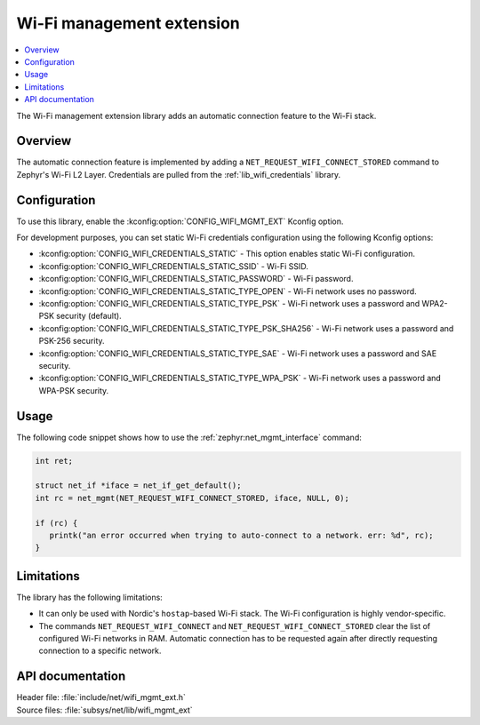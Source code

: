 .. _wifi_mgmt_ext:

Wi-Fi management extension
##########################

.. contents::
   :local:
   :depth: 2

The Wi-Fi management extension library adds an automatic connection feature to the Wi-Fi stack.

Overview
********

The automatic connection feature is implemented by adding a ``NET_REQUEST_WIFI_CONNECT_STORED`` command to Zephyr's Wi-Fi L2 Layer.
Credentials are pulled from the :ref:`lib_wifi_credentials` library.

Configuration
*************

To use this library, enable the :kconfig:option:`CONFIG_WIFI_MGMT_EXT` Kconfig option.

For development purposes, you can set static Wi-Fi credentials configuration using the following Kconfig options:

* :kconfig:option:`CONFIG_WIFI_CREDENTIALS_STATIC` - This option enables static Wi-Fi configuration.
* :kconfig:option:`CONFIG_WIFI_CREDENTIALS_STATIC_SSID` - Wi-Fi SSID.
* :kconfig:option:`CONFIG_WIFI_CREDENTIALS_STATIC_PASSWORD` - Wi-Fi password.
* :kconfig:option:`CONFIG_WIFI_CREDENTIALS_STATIC_TYPE_OPEN` - Wi-Fi network uses no password.
* :kconfig:option:`CONFIG_WIFI_CREDENTIALS_STATIC_TYPE_PSK` - Wi-Fi network uses a password and WPA2-PSK security (default).
* :kconfig:option:`CONFIG_WIFI_CREDENTIALS_STATIC_TYPE_PSK_SHA256` - Wi-Fi network uses a password and PSK-256 security.
* :kconfig:option:`CONFIG_WIFI_CREDENTIALS_STATIC_TYPE_SAE` - Wi-Fi network uses a password and SAE security.
* :kconfig:option:`CONFIG_WIFI_CREDENTIALS_STATIC_TYPE_WPA_PSK` - Wi-Fi network uses a password and WPA-PSK security.

Usage
*****

The following code snippet shows how to use the :ref:`zephyr:net_mgmt_interface` command:

.. code-block:: c

   int ret;

   struct net_if *iface = net_if_get_default();
   int rc = net_mgmt(NET_REQUEST_WIFI_CONNECT_STORED, iface, NULL, 0);

   if (rc) {
      printk("an error occurred when trying to auto-connect to a network. err: %d", rc);
   }


Limitations
***********

The library has the following limitations:

* It can only be used with Nordic's ``hostap``-based Wi-Fi stack.
  The Wi-Fi configuration is highly vendor-specific.
* The commands ``NET_REQUEST_WIFI_CONNECT`` and ``NET_REQUEST_WIFI_CONNECT_STORED`` clear the list of configured Wi-Fi networks in RAM.
  Automatic connection has to be requested again after directly requesting connection to a specific network.

API documentation
*****************

| Header file: :file:`include/net/wifi_mgmt_ext.h`
| Source files: :file:`subsys/net/lib/wifi_mgmt_ext`

.. doxygengroup:: wifi_mgmt_ext
   :project: nrf
   :members:
